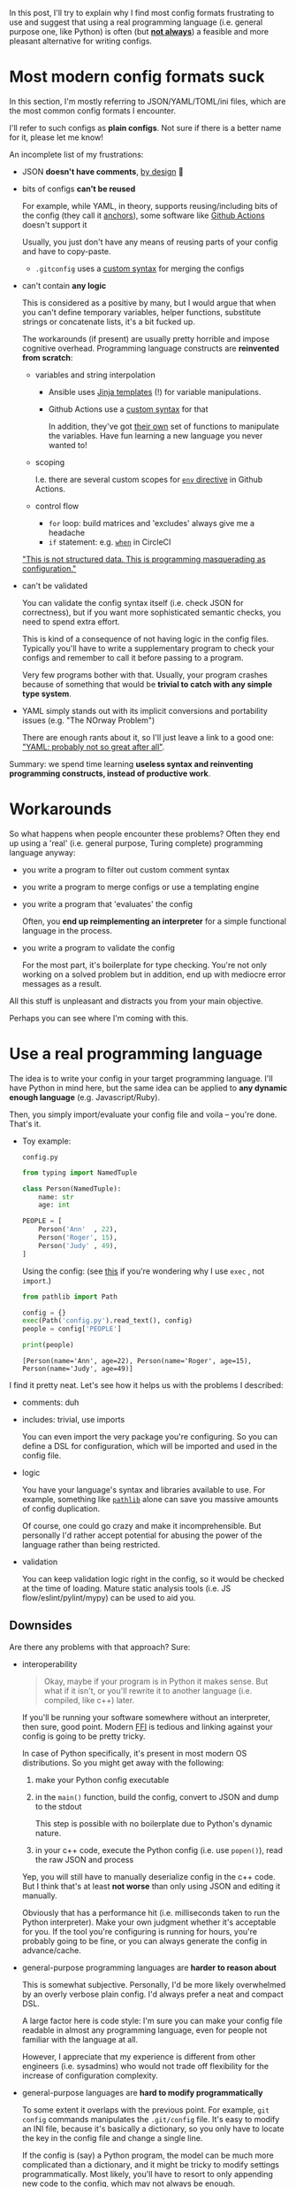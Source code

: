 #+summary: Or yet another rant about YAML
#+upid: python_configs
#+filetags: :plt:python:

#+macro: green      @@html:<span style='color:green'  >@@$0@@html:</span>@@

In this post, I'll try to explain why I find most config formats frustrating to use and
suggest that using a real programming language (i.e. general purpose one, like Python) is often (but [[#cons][*not always*]]) a feasible and more pleasant alternative for writing configs.

#+toc: headlines 2

* Most modern config formats suck
:PROPERTIES:
:CUSTOM_ID: configs_suck
:END:

In this section, I'm mostly referring to JSON/YAML/TOML/ini files, which are the most common config formats I encounter.

I'll refer to such configs as *plain configs*. Not sure if there is a better name for it, please let me know!

An incomplete list of my frustrations:

- JSON *doesn't have comments*, [[https://stackoverflow.com/a/33963845/706389][by design]] 🤯
- bits of configs *can't be reused*

  For example, while YAML, in theory, supports reusing/including bits of the config (they call it [[https://confluence.atlassian.com/bitbucket/yaml-anchors-960154027.html][anchors]]),
  some software like [[https://github.community/t5/GitHub-Actions/Support-for-YAML-anchors/td-p/30336/page/3][Github Actions]] doesn't support it

  Usually, you just don't have any means of reusing parts of your config and have to copy-paste.

  - ~.gitconfig~ uses a [[https://git-scm.com/docs/git-config#_includes][custom syntax]] for merging the configs

- can't contain *any logic*

  This is considered as a positive by many, but I would argue that when you can't define temporary variables, helper functions, substitute strings or concatenate lists, it's a bit fucked up.

  The workarounds (if present) are usually pretty horrible and impose cognitive overhead. Programming language constructs are *reinvented from scratch*:

  - variables and string interpolation

    - Ansible uses [[https://docs.ansible.com/ansible/latest/user_guide/playbooks_templating.html][Jinja templates]] (!) for variable manipulations.

    - Github Actions use a [[https://help.github.com/en/actions/reference/context-and-expression-syntax-for-github-actions][custom syntax]] for that

      In addition, they've got [[https://help.github.com/en/actions/reference/context-and-expression-syntax-for-github-actions#functions][their own]] set of functions to manipulate the variables.
      Have fun learning a new language you never wanted to!

  - scoping

    I.e. there are several custom scopes for [[https://help.github.com/en/actions/reference/workflow-syntax-for-github-actions#env][=env= directive]] in Github Actions.

  - control flow

    - ~for~ loop: build matrices and 'excludes' always give me a headache
    - ~if~ statement: e.g. [[https://circleci.com/docs/2.0/configuration-reference/#the-when-step-requires-version-21][=when=]] in CircleCI

  [[https://blog.atomist.com/in-defense-of-yaml]["This is not structured data. This is programming masquerading as configuration."]]

- can't be validated

  You can validate the config syntax itself (i.e. check JSON for correctness), but if you want more sophisticated semantic checks, you need to spend extra effort.

  This is kind of a consequence of not having logic in the config files.
  Typically you'll have to write a supplementary program to check your configs and remember to call it before passing to a program.

  Very few programs bother with that. Usually, your program crashes because of something that would be *trivial to catch with any simple type system*.

- YAML simply stands out with its implicit conversions and portability issues (e.g. "The NOrway Problem")

  There are enough rants about it, so I'll just leave a link to a good one: [[https://www.arp242.net/yaml-config.html]["YAML: probably not so great after all"]].

Summary: we spend time learning *useless syntax and reinventing programming constructs, instead of productive work*.

* Workarounds
:PROPERTIES:
:CUSTOM_ID: workarounds
:END:
So what happens when people encounter these problems?
Often they end up using a 'real' (i.e. general purpose, Turing complete) programming language anyway:

- you write a program to filter out custom comment syntax
- you write a program to merge configs or use a templating engine
- you write a program that 'evaluates' the config

  Often, you *end up reimplementing an interpreter* for a simple functional language in the process.

- you write a program to validate the config

  For the most part, it's boilerplate for type checking. You're not only working on a solved problem but in addition, end up with mediocre error messages as a result.

All this stuff is unpleasant and distracts you from your main objective.

Perhaps you can see where I'm coming with this.

* Use a real programming language
:PROPERTIES:
:CUSTOM_ID: real_language
:END:

The idea is to write your config in your target programming language.
I'll have Python in mind here, but the same idea can be applied to *any dynamic enough language* (e.g. Javascript/Ruby).

Then, you simply import/evaluate your config file and voila -- you're done. That's it.

- Toy example:

  =config.py=
  #+begin_src python
    from typing import NamedTuple

    class Person(NamedTuple):
        name: str
        age: int

    PEOPLE = [
        Person('Ann'  , 22),
        Person('Roger', 15),
        Person('Judy' , 49),
    ]
  #+end_src

  Using the config: (see [[https://lobste.rs/s/qyhvhc/your_configs_suck_try_real_programming#c_0btczk][this]] if you're wondering why I use ~exec~ , not ~import~.)
  #+begin_src python
    from pathlib import Path

    config = {}
    exec(Path('config.py').read_text(), config)
    people = config['PEOPLE']

    print(people)
  #+end_src

  : [Person(name='Ann', age=22), Person(name='Roger', age=15), Person(name='Judy', age=49)]

I find it pretty neat.
Let's see how it helps us with the problems I described:

- comments: duh
- includes: trivial, use imports

  You can even import the very package you're configuring.
  So you can define a DSL for configuration, which will be imported and used in the config file.

- logic

  You have your language's syntax and libraries available to use.
  For example, something like [[https://docs.python.org/3/library/pathlib.html][=pathlib=]] alone can save you massive amounts of config duplication.

  Of course, one could go crazy and make it incomprehensible.
  But personally I'd rather accept potential for abusing the power of the language rather than being restricted.

- validation

  You can keep validation logic right in the config, so it would be checked at the time of loading.
  Mature static analysis tools (i.e. JS flow/eslint/pylint/mypy) can be used to aid you.


** Downsides
:PROPERTIES:
:CUSTOM_ID: cons
:END:

Are there any problems with that approach? Sure:

- interoperability

  #+begin_quote
  Okay, maybe if your program is in Python it makes sense. But what if it isn't, or you'll rewrite it to another language (i.e. compiled, like c++) later.
  #+end_quote

  If you'll be running your software somewhere without an interpreter, then sure, good point.
  Modern [[https://en.wikipedia.org/wiki/Foreign_function_interface][FFI]] is tedious and linking against your config is going to be pretty tricky.

  In case of Python specifically, it's present in most modern OS distributions. So you might get away with the following:

  1. make your Python config executable
  2. in the =main()= function, build the config, convert to JSON and dump to the stdout

     This step is possible with no boilerplate due to Python's dynamic nature.
  3. in your c++ code, execute the Python config (i.e. use ~popen()~), read the raw JSON and process

  Yep, you will still have to manually deserialize config in the c++ code. But I think that's at least *not worse* than only using JSON and editing it manually.

  Obviously that has a performance hit (i.e. milliseconds taken to run the Python interpreter). Make your own judgment whether it's acceptable for you.
  If the tool you're configuring is running for hours, you're probably going to be fine, or you can always generate the config in advance/cache.

- general-purpose programming languages are *harder to reason about*

  This is somewhat subjective. Personally, I'd be more likely overwhelmed by an overly verbose plain config. I'd always prefer a neat and compact DSL.

  A large factor here is code style: I'm sure you can make your config file readable in almost any programming language,
  even for people not familiar with the language at all.

  However, I appreciate that my experience is different from other engineers (i.e. sysadmins) who would not trade off flexibility for the increase of configuration complexity.

- general-purpose languages are *hard to modify programmatically*

  To some extent it overlaps with the previous point.
  For example, =git config= commands manipulates the =.git/config= file.
  It's easy to modify an INI file, because it's basically a dictionary, so you only have to locate the key in the config file and change a single line.

  If the config is (say) a Python program, the model can be much more complicated than a dictionary, and it might be tricky to modify settings programmatically.
  Most likely, you'll have to resort to only appending new code to the config, which may not always be enough.

  To me, it's a very strong point against code as a config. As counter-points:

  - not many programs have (or need) TUI/GUI for editing settings
  - the settings that belong to the UI are usually very simple, and possible to adjust by appending only

    For example, Emacs customization interface is [[https://www.gnu.org/software/emacs/manual/html_node/emacs/Saving-Customizations.html][backed by an Elisp config]].

<<security>>The most serious issues are probably security and termination checking:

- security

  I.e. if your config executes arbitrary code, then it may steal your passwords or format your hard drive.

  Whether security is actually something you need to think about *depends on your threat model*:

  - if your configs are supplied by third parties you don't trust, then I agree that plain configs are safer.
  - however, often, especially for end-user software, it's not the case

    Often the user controls their own config, and the program runs under the same permissions.

  In addition, this is something that can be potentially solved by sandboxing. Whether it's worth the effort depends on the nature of your project, but for something like CI executor *you need a sandbox anyway*.

  Also, note that using a plain config format doesn't necessarily save you from trouble. See [[https://www.arp242.net/yaml-config.html#insecure-by-default]["YAML: insecure by default"]].

- termination checking

  Even if you don't care about security, you don't want your config to hang the program.

  Personally, I've never run into such issues, but here are some potential workarounds for that:

  - explicit timeout for loading the config
  - using a subset of the language might help, for example, [[https://docs.bazel.build/versions/master/skylark/language.html#differences-with-python][Skylark]]

    Anyone knows examples of /conservative/static analysis tools that check for termination in general purpose languages?

    Note this is not the same as the [[https://en.wikipedia.org/wiki/Halting_problem][Halting problem]]. You don't want to determine whether *any* program terminates, you want to figure out a
    *reasonable subset of the language* that terminates.

  Even if your config language is Turing incomplete, you might have to resort to using timeouts anyway:

  - your config can take *very* long time to evaluate, while taking finite time to complete in theory

    See [[http://www.haskellforall.com/2020/01/why-dhall-advertises-absence-of-turing.html]["Why Dhall advertises the absence of Turing-completeness"]]

    While an [[https://gist.github.com/Gabriel439/77f715350ecc0443eed5fa613ac6b78e][Ackermann]] function is a contrived example,
    that means that if you truly care about malicious inputs, you want to sandbox anyway.
    If your configs support some form of including, you can [[https://lobste.rs/s/qyhvhc/your_configs_suck_try_real_programming#c_rtbmnp][very likely]] construct an input that will inflate it
    exponentially.

  Note that using a plain config doesn't mean it won't loop infinitely:

  - See [[https://www.gwern.net/Turing-complete#accidentally-turing-complete]["Accidentally Turing complete"]] for an excellent overview

** Why Python?
:PROPERTIES:
:CUSTOM_ID: why_python
:END:
Some reasons I find Python specifically enjoyable for writing config files:

- Python is present on almost all modern operating systems
- Python syntax is considered simple (not a bad thing!), so hopefully Python configs aren't much harder to understand than plain configs
- [[https://docs.python.org/3/library/dataclasses.html][data classes]], functions and generators form a basis for a compact DSL
- [[https://docs.python.org/3/library/typing.html][typing annotations]] serve as documentation and validation at the same time

However, you can achieve a similarly pleasant experience in *most modern programming languages* (provided they are dynamic enough).

** Who else does it?
:PROPERTIES:
:CUSTOM_ID: who_else
:END:

Some projects that allow for using code as configuration:

- [[https://webpack.js.org/configuration][Webpack]], web asset bundler, uses a Javascript as a config

- [[https://setuptools.readthedocs.io/en/latest/setuptools.html#basic-use][setuptools]], the standard way of installing Python packages

  Allows using *both* =setup.cfg= and =setup.py= files.
  That way if you can't achieve something solely with plain config, you can fix this in =setup.py=, which gives you a balance between declarative and flexible.

- [[https://jupyter.org][Jupiter]], interactive computing tool

  Uses a [[https://github.com/jupyter/jupyter_core/blob/master/jupyter_core/tests/dotipython_empty/profile_default/ipython_nbconvert_config.py][python file]] to configure the export.

- [[https://www.gnu.org/software/emacs][Emacs]]: famously uses Elisp for its configuration

  While I'm not a fan of Elisp at all, it does make Emacs very flexible and it's possible to achieve any configuration you want.

  On the other hand, if you've ever read other people's Emacs setups, you can see it also demonstrates how things can get out of hand when you allow
  a general purpose language for configuration.

- [[https://github.com/brookhong/Surfingkeys#edit-your-own-settings][Surfingkeys]] browser extension: uses a Javascript DSL for configuration

- [[https://docs.gradle.org/current/userguide/tutorial_using_tasks.html#sec:build_scripts_are_code][Gradle]] provides Groovy and Kotlin DSLs for writing build files

- [[https://awesomewm.org][Awesome Window Manager]] uses Lua for configuration

- [[https://guix.gnu.org][Guix]] package manager: uses [[https://www.gnu.org/software/guile][Guile Scheme]] for configuration

- [[https://github.com/getpelican/pelican][Pelican]] static site generator: uses [[https://raw.githubusercontent.com/getpelican/pelican/master/samples/pelican.conf.py][Python]] for configuration

Some languages are designed specifically for configuration:

- [[https://docs.bazel.build/versions/master/skylark/language.html#differences-with-python][+Bazel+ Skylark]] uses a subset of Python for describing build rules

  While it's deliberately restricted to ensure termination checking and determinism, configuring Bazel is orders of magnitude more pleasant than any other build system I've used.

- [[https://mesonbuild.com/Syntax.html][Meson build system]]: borrows the syntax from Python

- [[https://nixos.wiki/wiki/Nix_Expression_Language][Nix]]: language designed specifically for the Nix package manager

  While a completely new language feels like an overkill, it's still nicer to work with than plain configs.

- [[https://dhall-lang.org][Dhall]]: language designed specifically for config files

  Dhall advertises itself as "JSON + functions + types + imports". And indeed, it looks great, and solves most of the issues I listed.

- [[https://jsonnet.org][Jsonnet]]: JSON + variables + control flow

  See [[https://jsonnet.org/articles/comparisons.html][comparison]] with other configuration languages

Downsides of such languages is that they aren't widespread yet. If you don't have bindings for your target language, you'd end up parsing JSON again.
However, at least it makes writing configs pleasant.

But again, if your program is written in Javascript and doesn't interact with other languages, why don't you just make the config Javascript?


* What if you don't have a choice?
:PROPERTIES:
:CUSTOM_ID: what_if_i_have_to
:END:

Some ways I've found to minimize the frustration while using plain configs:

- write as little in config files as possible

  This typically applies to CI pipeline configs (i.e. Gitlab/Circle/Github Actions) or Dockerfiles.

  Often such configs are *bloated with shell commands*, which makes it impossible to run locally without copying line by line.
  And yeah, there [[https://circleci.com/docs/2.0/local-cli][are]] [[https://github.com/nektos/act][ways]] to debug, but they have a pretty slow feedback loop.

  - use tools that are better suited to set up local virtual environments, like [[https://github.com/tox-dev/tox][tox-dev/tox]]
  - prefer helper shell scripts and call them from your pipeline

    It is a bit frustrating since it introduces indirection and scatters code around.
    But, as an upside, you can lint (e.g. [[https://www.shellcheck.net][shellcheck]]) your pipeline scripts, and make it easier to run locally.

    Sometimes you can get away if your pipeline is short, so use your own judgment.

  Let the CI only handle setting up a VM/container for you, caching the dependencies, and publishing artifacts.

- generate the config instead of writing manually

  The downside is that the generated config may diverge if edited manually.

  You can add the warning comment that the config is autogenerated with the link to the generator, and make the config file read-only to discourage manual editing.

  In addition, if you're running CI, you can make the consistency check a part of the pipeline itself.


* Extra links
:PROPERTIES:
:CUSTOM_ID: links
:END:

- [[https://www.arp242.net/flags-config.html][(commandline) flags are great for configuration]]

  Overall, I agree, but there are still cases when using flags isn't feasible.

  It's also prone to leaking secrets (keys/tokens/passwords) -- both in your shell history and via =ps=.

- [[https://wiki.archlinux.org/index.php/Xmonad#Configuration][Xmonad]]: config *is* the executable

  Interesting approach, but not always feasible, e.g. you might not have the compiler installed.

- [[https://github.com/magefile/mage#about][Mage]]: a tool for writing makefiles in Go

- Dhall wiki: [[https://github.com/dhall-lang/dhall-lang/wiki/Programmable-configuration-files][Programmable configuration files]]
- [[https://news.ycombinator.com/item?id=19108787][Why are we templating YAML? (HN)]]

*Updates* from the comments (thanks everyone!):

- [[https://www.lua.org/history.html][The evolution of an extension language: a history of Lua]]: apparently Lua has started as a config language
- [[https://news.ycombinator.com/item?id=20847943][Cue]]:  A language for defining, generating, and validating data

  I've *really* struggled to find a code example on the website, so [[https://github.com/cuelang/cue/blob/master/doc/tutorial/kubernetes/README.md][here you go]].

- [[https://news.ycombinator.com/item?id=14298715][The configuration complexity clock]]: a case for hard-coding

* --
:PROPERTIES:
:CUSTOM_ID: fin
:END:
A followup question, which I don't have an answer for: why is it that way?
I'm sure Ansible/CircleCI or Github Actions are developed by talented engineers who have considered pros and cons of using YAML.
Do the pros really outweigh the cons?

Open to all feedback, and feel free to share your config pain and how are you solving it!

*Updates*:

- [2020-04-11] Added P.S. section

* [2020-04-11 Sat] P.S.
:PROPERTIES:
:CUSTOM_ID: ps
:END:

Thanks everyone for the discussions and comments!

There were some polar opinions involved, so I'd like to clarify the most common objections here:

- "Programs as a config are a security nightmare"

  I admit that I have a programmer's mindset (as opposed to sysadmin's), and very likely underestimate the security risks.

  But again, [[security][I agree]] that executable configs are *not always* a good idea.
  You can still have the best of both worlds by providing a DSL for generating a plain config and consuming the plain config.

- "If your config is a program, it might end up arbitrarily complex and incomprehensible"

  Sure, but again, it largely depends on the discipline. You can also make a plain config incomprehensible and hard to modify.

  The best compromise here is probably configuration languages like Dhall.

- "What happens in 20 years, when there is no <insert programming language> around"

  That's a good point, but languages don't disappear in an eye blink. There will be plenty of time to adapt.
  In addition, if your software and config are written in the same language, the software will need to be rewritten anyway, which is a bigger problem.

  Also even plain config formats come and go. 20 years ago XML was common for configuration; how many times you've seen it lately?
  Does your programming language even include XML parser in the standard library?

- "If your config is so complex you need a DSL, your design has gone wrong and your software sucks"

  Frankly, I've found many of such comments as very opinionated and not constructive, but I'll try to respond.

  Software comes in very different shapes and while having the simplest configuration possible is desirable (ideally, none!),
   sometimes it would change the very nature of the thing you're trying to develop. Sure, you can stop calling it 'software' and start calling a 'library'
   at this point, but I don't feel it changes the point of the discussion.

  Perhaps, my constructive takeaways from this argument would be:

  - think how flexible your configuration might have to be, and whether you need to give up on plain configs early

    A good example of this would be some mail filtering systems, that started simple and ended as Turing complete.

  - in the rapid development phase, resort to having a flexible config

    *When/if* your software matures, think about supporting plain configs or/and using a special configuration language.

